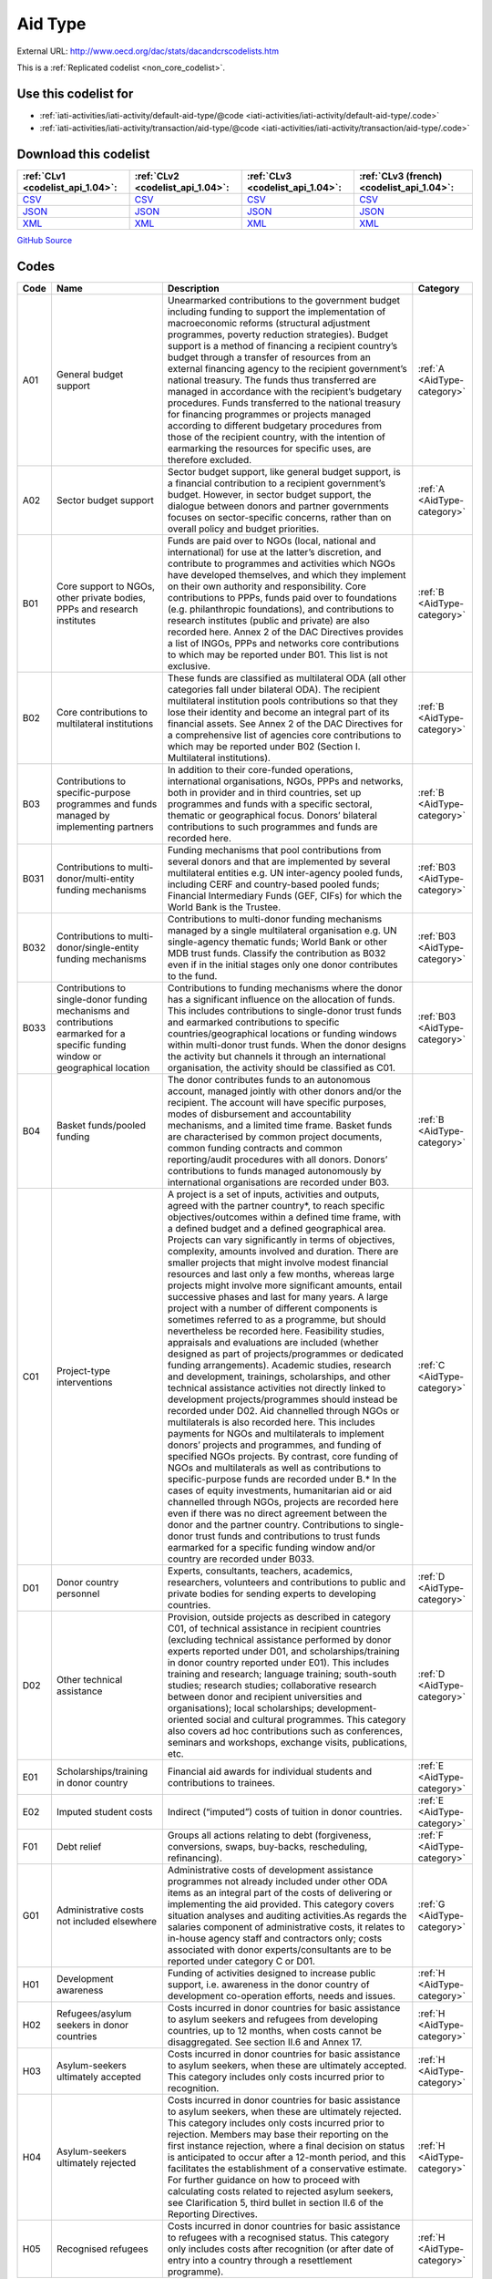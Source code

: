 Aid Type
========




External URL: http://www.oecd.org/dac/stats/dacandcrscodelists.htm



This is a :ref:`Replicated codelist <non_core_codelist>`.



Use this codelist for
---------------------

* :ref:`iati-activities/iati-activity/default-aid-type/@code <iati-activities/iati-activity/default-aid-type/.code>`

* :ref:`iati-activities/iati-activity/transaction/aid-type/@code <iati-activities/iati-activity/transaction/aid-type/.code>`



Download this codelist
----------------------

.. list-table::
   :header-rows: 1

   * - :ref:`CLv1 <codelist_api_1.04>`:
     - :ref:`CLv2 <codelist_api_1.04>`:
     - :ref:`CLv3 <codelist_api_1.04>`:
     - :ref:`CLv3 (french) <codelist_api_1.04>`:

   * - `CSV <../downloads/clv1/codelist/AidType.csv>`__
     - `CSV <../downloads/clv2/csv/en/AidType.csv>`__
     - `CSV <../downloads/clv3/csv/en/AidType.csv>`__
     - `CSV <../downloads/clv3/csv/fr/AidType.csv>`__

   * - `JSON <../downloads/clv1/codelist/AidType.json>`__
     - `JSON <../downloads/clv2/json/en/AidType.json>`__
     - `JSON <../downloads/clv3/json/en/AidType.json>`__
     - `JSON <../downloads/clv3/json/fr/AidType.json>`__

   * - `XML <../downloads/clv1/codelist/AidType.xml>`__
     - `XML <../downloads/clv2/xml/AidType.xml>`__
     - `XML <../downloads/clv3/xml/AidType.xml>`__
     - `XML <../downloads/clv3/xml/AidType.xml>`__

`GitHub Source <https://github.com/IATI/IATI-Codelists-NonEmbedded/blob/master/xml/AidType.xml>`__



Codes
-----

.. _AidType:
.. list-table::
   :header-rows: 1


   * - Code
     - Name
     - Description
     - Category

   
       
   * - A01   
       
     - General budget support
     - Unearmarked contributions to the government budget including funding to support the implementation of macroeconomic reforms (structural adjustment programmes, poverty reduction strategies). Budget support is a method of financing a recipient country’s budget through a transfer of resources from an external financing agency to the recipient government’s national treasury. The funds thus transferred are managed in accordance with the recipient’s budgetary procedures. Funds transferred to the national treasury for financing programmes or projects managed according to different budgetary procedures from those of the recipient country, with the intention of earmarking the resources for specific uses, are therefore excluded.
     - :ref:`A <AidType-category>`
   
       
   * - A02   
       
     - Sector budget support
     - Sector budget support, like general budget support, is a financial contribution to a recipient government’s budget. However, in sector budget support, the dialogue between donors and partner governments focuses on sector-specific concerns, rather than on overall policy and budget priorities.
     - :ref:`A <AidType-category>`
   
       
   * - B01   
       
     - Core support to NGOs, other private bodies, PPPs and research institutes
     - Funds are paid over to NGOs (local, national and international) for use at the latter’s discretion, and contribute to programmes and activities which NGOs have developed themselves, and which they implement on their own authority and responsibility. Core contributions to PPPs, funds paid over to foundations (e.g. philanthropic foundations), and contributions to research institutes (public and private) are also recorded here. Annex 2 of the DAC Directives provides a list of INGOs, PPPs and networks core contributions to which may be reported under B01. This list is not exclusive.
     - :ref:`B <AidType-category>`
   
       
   * - B02   
       
     - Core contributions to multilateral institutions
     - These funds are classified as multilateral ODA (all other categories fall under bilateral ODA). The recipient multilateral institution pools contributions so that they lose their identity and become an integral part of its financial assets. See Annex 2 of the DAC Directives for a comprehensive list of agencies core contributions to which may be reported under B02 (Section I. Multilateral institutions).
     - :ref:`B <AidType-category>`
   
       
   * - B03   
       
     - Contributions to specific-purpose programmes and funds managed by implementing partners
     - In addition to their core-funded operations, international organisations, NGOs, PPPs and networks, both in provider and in third countries, set up programmes and funds with a specific sectoral, thematic or geographical focus. Donors’ bilateral contributions to such programmes and funds are recorded here.
     - :ref:`B <AidType-category>`
   
       
   * - B031   
       
     - Contributions to multi-donor/multi-entity funding mechanisms
     - Funding mechanisms that pool contributions from several donors and that are implemented by several multilateral entities e.g. UN inter-agency pooled funds, including CERF and country-based pooled funds; Financial Intermediary Funds (GEF, CIFs) for which the World Bank is the Trustee.
     - :ref:`B03 <AidType-category>`
   
       
   * - B032   
       
     - Contributions to multi-donor/single-entity funding mechanisms
     - Contributions to multi-donor funding mechanisms managed by a single multilateral organisation e.g. UN single-agency thematic funds; World Bank or other MDB trust funds. Classify the contribution as B032 even if in the initial stages only one donor contributes to the fund.
     - :ref:`B03 <AidType-category>`
   
       
   * - B033   
       
     - Contributions to single-donor funding mechanisms and contributions earmarked for a specific funding window or geographical location
     - Contributions to funding mechanisms where the donor has a significant influence on the allocation of funds. This includes contributions to single-donor trust funds and earmarked contributions to specific countries/geographical locations or funding windows within multi-donor trust funds. When the donor designs the activity but channels it through an international organisation, the activity should be classified as C01.
     - :ref:`B03 <AidType-category>`
   
       
   * - B04   
       
     - Basket funds/pooled funding
     - The donor contributes funds to an autonomous account, managed jointly with other donors and/or the recipient. The account will have specific purposes, modes of disbursement and accountability mechanisms, and a limited time frame. Basket funds are characterised by common project documents, common funding contracts and common reporting/audit procedures with all donors. Donors’ contributions to funds managed autonomously by international organisations are recorded under B03.
     - :ref:`B <AidType-category>`
   
       
   * - C01   
       
     - Project-type interventions
     - A project is a set of inputs, activities and outputs, agreed with the partner country*, to reach specific objectives/outcomes within a defined time frame, with a defined budget and a defined geographical area. Projects can vary significantly in terms of objectives, complexity, amounts involved and duration. There are smaller projects that might involve modest financial resources and last only a few months, whereas large projects might involve more significant amounts, entail successive phases and last for many years. A large project with a number of different components is sometimes referred to as a programme, but should nevertheless be recorded here. Feasibility studies, appraisals and evaluations are included (whether designed as part of projects/programmes or dedicated funding arrangements). Academic studies, research and development, trainings, scholarships, and other technical assistance activities not directly linked to development projects/programmes should instead be recorded under D02. Aid channelled through NGOs or multilaterals is also recorded here. This includes payments for NGOs and multilaterals to implement donors’ projects and programmes, and funding of specified NGOs projects. By contrast, core funding of NGOs and multilaterals as well as contributions to specific-purpose funds are recorded under B.* In the cases of equity investments, humanitarian aid or aid channelled through NGOs, projects are recorded here even if there was no direct agreement between the donor and the partner country. Contributions to single-donor trust funds and contributions to trust funds earmarked for a specific funding window and/or country are recorded under B033.
     - :ref:`C <AidType-category>`
   
       
   * - D01   
       
     - Donor country personnel
     - Experts, consultants, teachers, academics, researchers, volunteers and contributions to public and private bodies for sending experts to developing countries.
     - :ref:`D <AidType-category>`
   
       
   * - D02   
       
     - Other technical assistance
     - Provision, outside projects as described in category C01, of technical assistance in recipient countries (excluding technical assistance performed by donor experts reported under D01, and scholarships/training in donor country reported under E01). This includes training and research; language training; south-south studies; research studies; collaborative research between donor and recipient universities and organisations); local scholarships; development-oriented social and cultural programmes. This category also covers ad hoc contributions such as conferences, seminars and workshops, exchange visits, publications, etc.
     - :ref:`D <AidType-category>`
   
       
   * - E01   
       
     - Scholarships/training in donor country
     - Financial aid awards for individual students and contributions to trainees.
     - :ref:`E <AidType-category>`
   
       
   * - E02   
       
     - Imputed student costs
     - Indirect (“imputed”) costs of tuition in donor countries.
     - :ref:`E <AidType-category>`
   
       
   * - F01   
       
     - Debt relief
     - Groups all actions relating to debt (forgiveness, conversions, swaps, buy-backs, rescheduling, refinancing).
     - :ref:`F <AidType-category>`
   
       
   * - G01   
       
     - Administrative costs not included elsewhere
     - Administrative costs of development assistance programmes not already included under other ODA items as an integral part of the costs of delivering or implementing the aid provided. This category covers situation analyses and auditing activities.As regards the salaries component of administrative costs, it relates to in-house agency staff and contractors only; costs associated with donor experts/consultants are to be reported under category C or D01.
     - :ref:`G <AidType-category>`
   
       
   * - H01   
       
     - Development awareness
     - Funding of activities designed to increase public support, i.e. awareness in the donor country of development co-operation efforts, needs and issues.
     - :ref:`H <AidType-category>`
   
       
   * - H02   
       
     - Refugees/asylum seekers in donor countries
     - Costs incurred in donor countries for basic assistance to asylum seekers and refugees from developing countries, up to 12 months, when costs cannot be disaggregated. See section II.6 and Annex 17.
     - :ref:`H <AidType-category>`
   
       
   * - H03   
       
     - Asylum-seekers ultimately accepted
     - Costs incurred in donor countries for basic assistance to asylum seekers, when these are ultimately accepted. This category includes only costs incurred prior to recognition.
     - :ref:`H <AidType-category>`
   
       
   * - H04   
       
     - Asylum-seekers ultimately rejected
     - Costs incurred in donor countries for basic assistance to asylum seekers, when these are ultimately rejected. This category includes only costs incurred prior to rejection. Members may base their reporting on the first instance rejection, where a final decision on status is anticipated to occur after a 12-month period, and this facilitates the establishment of a conservative estimate. For further guidance on how to proceed with calculating costs related to rejected asylum seekers, see Clarification 5, third bullet in section II.6 of the Reporting Directives.
     - :ref:`H <AidType-category>`
   
       
   * - H05   
       
     - Recognised refugees
     - Costs incurred in donor countries for basic assistance to refugees with a recognised status. This category only includes costs after recognition (or after date of entry into a country through a resettlement programme).
     - :ref:`H <AidType-category>`
   

